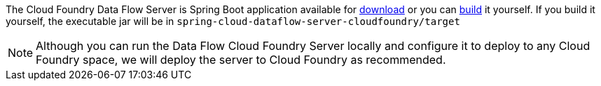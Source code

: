 
The Cloud Foundry Data Flow Server is Spring Boot application available for http://cloud.spring.io/spring-cloud-dataflow/[download] or you can https://github.com/spring-cloud/spring-cloud-dataflow-server-cloudfoundry[build] it yourself.
If you build it yourself, the executable jar will be in `spring-cloud-dataflow-server-cloudfoundry/target`

NOTE: Although you can run the Data Flow Cloud Foundry Server locally and configure it to deploy to any Cloud Foundry space, we will
deploy the server to Cloud Foundry as recommended.
